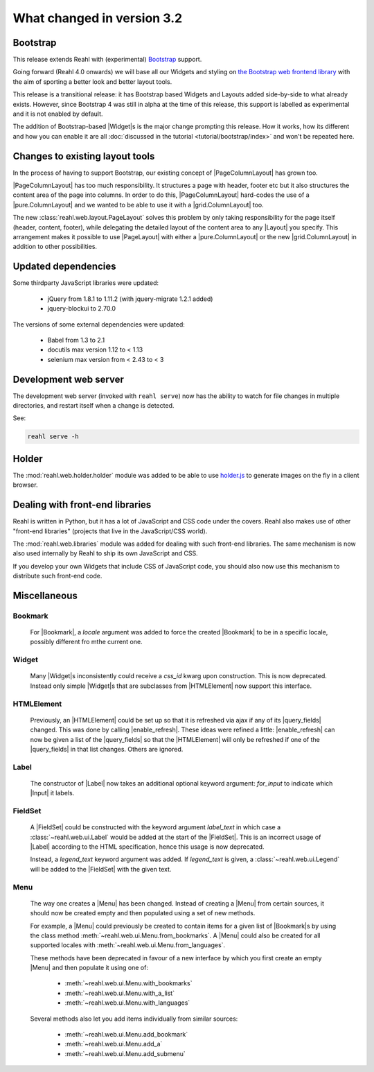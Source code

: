 .. Copyright 2014, 2015, 2016 Reahl Software Services (Pty) Ltd. All rights reserved.
 
What changed in version 3.2
===========================

.. |Widget| replace:: :class:`~reahl.web.fw.Widget`


Bootstrap
---------

This release extends Reahl with (experimental) `Bootstrap <http://getbootstrap.com>`_ support.

Going forward (Reahl 4.0 onwards) we will base all our Widgets and
styling on `the Bootstrap web frontend library
<http://getbootstrap.com>`_ with the aim of sporting a better look and
better layout tools.

This release is a transitional release: it has Bootstrap based Widgets 
and Layouts added side-by-side to what already exists. However, since 
Bootstrap 4 was still in alpha at the time of this release, this support
is labelled as experimental and it is not enabled by default.

The addition of Bootstrap-based |Widget|\s is the major change
prompting this release. How it works, how its different and how you can
enable it are all :doc:`discussed in the tutorial
<tutorial/bootstrap/index>` and won't be repeated here.


Changes to existing layout tools
--------------------------------

.. |PageColumnLayout| replace:: :class:`~reahl.web.pure.PageColumnLayout`
.. |pure.ColumnLayout| replace:: :class:`reahl.web.pure.ColumnLayout`
.. |grid.ColumnLayout| replace:: :class:`reahl.web.bootstrap.grid.ColumnLayout`
.. |Layout| replace:: :class:`~reahl.web.ui.Layout`
.. |PageLayout| replace:: :class:`~reahl.web.layout.PageLayout`

In the process of having to support Bootstrap, our existing concept of
|PageColumnLayout| has grown too. 

|PageColumnLayout| has too much responsibility. It structures a page
with header, footer etc but it also structures the content area of the
page into columns. In order to do this, |PageColumnLayout|
hard-codes the use of a |pure.ColumnLayout| and we wanted to be able
to use it with a |grid.ColumnLayout| too.

The new :class:`reahl.web.layout.PageLayout` solves this problem by
only taking responsibility for the page itself (header, content,
footer), while delegating the detailed layout of the content area to
any |Layout| you specify. This arrangement makes it possible to use
|PageLayout| with either a |pure.ColumnLayout| or the new
|grid.ColumnLayout| in addition to other possibilities.

Updated dependencies
--------------------

Some thirdparty JavaScript libraries were updated:

  - jQuery from 1.8.1 to 1.11.2 (with jquery-migrate 1.2.1 added)
  - jquery-blockui to 2.70.0

The versions of some external dependencies were updated:

  - Babel from 1.3 to 2.1
  - docutils max version 1.12 to < 1.13
  - selenium max version from < 2.43 to < 3


Development web server
----------------------

The development web server (invoked with ``reahl serve``) now has the
ability to watch for file changes in multiple directories, and restart
itself when a change is detected. 

See:

.. code:: bash

   reahl serve -h


Holder
------

The :mod:`reahl.web.holder.holder` module was added to be able to use
`holder.js <http://imsky.github.io/holder/>`_ to generate images on
the fly in a client browser.


Dealing with front-end libraries
--------------------------------

Reahl is written in Python, but it has a lot of JavaScript and CSS
code under the covers. Reahl also makes use of other "front-end
libraries" (projects that live in the JavaScript/CSS world).

The :mod:`reahl.web.libraries` module was added for dealing with such
front-end libraries. The same mechanism is now also used internally by
Reahl to ship its own JavaScript and CSS. 

If you develop your own Widgets that include CSS of JavaScript code,
you should also now use this mechanism to distribute such front-end
code.


Miscellaneous 
-------------


Bookmark
~~~~~~~~

   .. |Bookmark| replace:: :class:`~reahl.web.fw.Bookmark`

   For |Bookmark|, a `locale` argument was added to force the created
   |Bookmark| to be in a specific locale, possibly different fro mthe
   current one.

Widget
~~~~~~

   .. |HTMLElement| replace:: :class:`~reahl.web.ui.HTMLElement`

   Many |Widget|\s inconsistently could receive a `css_id` kwarg upon
   construction. This is now deprecated. Instead only simple |Widget|\s
   that are subclasses from |HTMLElement| now support this interface.

HTMLElement
~~~~~~~~~~~

   .. |enable_refresh| replace:: :meth:`~reahl.web.ui.HTMLElement.enable_refresh`
   .. |query_fields| replace:: :meth:`~reahl.web.fw.Widget.query_fields`

   Previously, an |HTMLElement| could be set up so that it is refreshed
   via ajax if any of its |query_fields| changed. This was done by
   calling |enable_refresh|. These ideas were refined a little:
   |enable_refresh| can now be given a list of the |query_fields| so that
   the |HTMLElement| will only be refreshed if one of the |query_fields|
   in that list changes. Others are ignored.

Label
~~~~~

   .. |Label| replace:: :class:`~reahl.web.ui.Label`
   .. |Input| replace:: :class:`~reahl.web.ui.Input`

   The constructor of |Label| now takes an additional optional keyword
   argument: `for_input` to indicate which |Input| it labels.


FieldSet
~~~~~~~~

   .. |FieldSet| replace:: :class:`~reahl.web.ui.FieldSet`

   A |FieldSet| could be constructed with the keyword argument `label_text`
   in which case a :class:`~reahl.web.ui.Label` would be added at the 
   start of the |FieldSet|. This is an incorrect usage of |Label|
   according to the HTML specification, hence this usage is now deprecated.

   Instead, a `legend_text` keyword argument was added. If `legend_text` is
   given, a :class:`~reahl.web.ui.Legend` will be added to the |FieldSet|
   with the given text.


Menu
~~~~

   .. |Menu| replace:: :class:`~reahl.web.ui.Menu`

   The way one creates a |Menu| has been changed. Instead of creating
   a |Menu| from certain sources, it should now be created empty and
   then populated using a set of new methods.

   For example, a |Menu| could previously be created to contain items
   for a given list of |Bookmark|\s by using the class method
   :meth:`~reahl.web.ui.Menu.from_bookmarks`\. A |Menu| could also be
   created for all supported locales with
   :meth:`~reahl.web.ui.Menu.from_languages`.

   These methods have been deprecated in favour of a new interface
   by which you first create an empty |Menu| and then populate it using
   one of:

    - :meth:`~reahl.web.ui.Menu.with_bookmarks`
    - :meth:`~reahl.web.ui.Menu.with_a_list`
    - :meth:`~reahl.web.ui.Menu.with_languages`

   Several methods also let you add items individually from similar 
   sources:

    - :meth:`~reahl.web.ui.Menu.add_bookmark`
    - :meth:`~reahl.web.ui.Menu.add_a`
    - :meth:`~reahl.web.ui.Menu.add_submenu`




